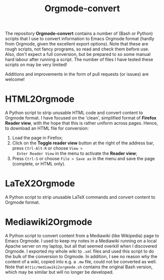 #+title: Orgmode-convert

The repository *Orgmode-convert* contains a number of (Bash or Python) scripts that I use to convert information
to Emacs Orgmode format (hardly from Orgmode, given the excellent export options).  Note that these are rough
scripts, not fancy programs, so read and check them before use.  Also, don't expect a full conversion, but be
prepared to so some manual hard labour after running a script.  The number of files I have tested these
scripts on may be very limited!

Additions and improvements in the form of pull requests (or issues) are welcome!

* HTML2Orgmode
A Python script to strip unusable HTML code and convert content to Orgmode format.  I have focused on the
'clean', simplified format of *Firefox Reader view*, with the hope that this is rather uniform across pages.
Hence, to download an HTML file for conversion:
1. Load the page in Firefox;
2. Click on the *Toggle reader view* button at the right of the address bar, press ~Ctrl-Alt-R~ or choose ~View >
   Enter Reader View~ in the menu to activate the *Reader view*;
3. Press ~Ctrl-S~ or choose ~File > Save as~ in the menu and save the page (complete, or HTML only).

* LaTeX2Orgmode
A Python script to strip unusable LaTeX commands and convert content to Orgmode format.

* Mediawiki2Orgmode
A Python script to convert content from a Mediawiki (like Wikipedia) page to Emacs Orgmode.  I used to keep my
notes in a Mediawiki running on a local Apache server on my laptop, but all that seemed overkill when I
discovered Orgmode.  I exported my whole wiki to ~.xml~ files and used this script to do the bulk of the
conversion to Orgmode.  In addition, I see no reason why the content of a wiki, copied into e.g. a ~.mw~ file,
could not be converted as well.  Note that ~Attic/mediawiki2orgmode.sh~ contains the original Bash version,
which may be similar but will no longer be developed.


